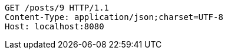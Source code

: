 [source,http,options="nowrap"]
----
GET /posts/9 HTTP/1.1
Content-Type: application/json;charset=UTF-8
Host: localhost:8080

----
